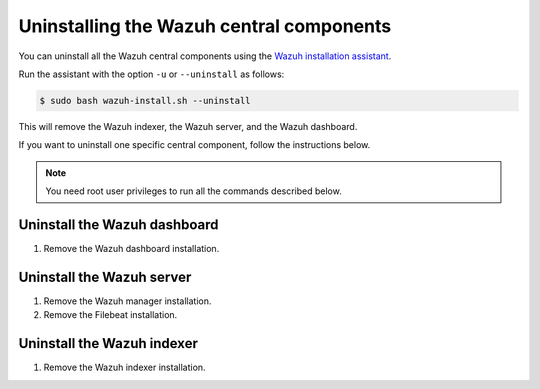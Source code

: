 .. Copyright (C) 2015, Wazuh, Inc.

.. meta::
   :description: Learn how to uninstall each Wazuh central component.
  
Uninstalling the Wazuh central components
=========================================

You can uninstall all the Wazuh central components using the `Wazuh installation assistant <https://packages.wazuh.com/|WAZUH_CURRENT_MINOR|/wazuh-install.sh>`_.

Run the assistant with the option ``-u`` or ``--uninstall`` as follows:

.. code-block:: console

   $ sudo bash wazuh-install.sh --uninstall

This will remove the Wazuh indexer, the Wazuh server, and the Wazuh dashboard.

If you want to uninstall one specific central component, follow the instructions below.

.. note::
   
   You need root user privileges to run all the commands described below.

.. _uninstall_dashboard:

Uninstall the Wazuh dashboard
-----------------------------

#. Remove the Wazuh dashboard installation.

   .. tabs::

      .. group-tab:: Yum

         .. code:: console
        
            # yum remove wazuh-dashboard -y
            # rm -rf /var/lib/wazuh-dashboard/
            # rm -rf /usr/share/wazuh-dashboard/
            # rm -rf /etc/wazuh-dashboard/

      .. group-tab:: APT

         .. code:: console

            # apt-get remove --purge wazuh-dashboard -y

.. _uninstall_server:

Uninstall the Wazuh server
--------------------------

#. Remove the Wazuh manager installation.

   .. tabs::

      .. group-tab:: Yum

         .. code-block:: console
          
            # yum remove wazuh-manager -y
            # rm -rf /var/ossec/

      .. group-tab:: APT

         .. code-block:: console
        
            # apt-get remove --purge wazuh-manager -y

#. Remove the Filebeat installation.

   .. tabs::

      .. group-tab:: Yum

         .. code:: console
        
            # yum remove filebeat -y
            # rm -rf /var/lib/filebeat/
            # rm -rf /usr/share/filebeat/
            # rm -rf /etc/filebeat/

      .. group-tab:: APT

         .. code:: console
      
            # apt-get remove --purge filebeat -y

.. _uninstall_indexer:

Uninstall the Wazuh indexer
---------------------------

#. Remove the Wazuh indexer installation.

   .. tabs::

      .. group-tab:: Yum

         .. code:: console
        
            # yum remove wazuh-indexer -y
            # rm -rf /var/lib/wazuh-indexer/
            # rm -rf /usr/share/wazuh-indexer/
            # rm -rf /etc/wazuh-indexer/

      .. group-tab:: APT

         .. code:: console

            # apt-get remove --purge wazuh-indexer -y
